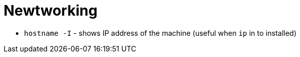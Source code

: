 = Newtworking

* `hostname -I` - shows IP address  of the machine (useful when `ip` in to installed)
